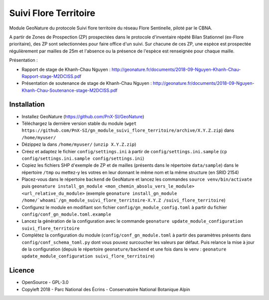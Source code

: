 ======================
Suivi Flore Territoire
======================

Module GeoNature du protocole Suivi flore territoire du réseau Flore Sentinelle, piloté par le CBNA. 

A partir de Zones de Prospection (ZP) prospectées dans le protocole d'inventaire répété Bilan Stationnel (ex-Flore prioritaire), 
des ZP sont selectionnées pour faire office d'un suivi. Sur chacune de ces ZP, une espèce est prospectée régulièrement par mailles de 25m et l'absence ou la présence de l'espèce est renseignée pour chaque maille.

Présentation :

* Rapport de stage de Khanh-Chau Nguyen : http://geonature.fr/documents/2018-09-Nguyen-Khanh-Chau-Rapport-stage-M2DCISS.pdf
* Présentation de soutenance de stage de Khanh-Chau Nguyen : http://geonature.fr/documents/2018-09-Nguyen-Khanh-Chau-Soutenance-stage-M2DCISS.pdf

Installation
============

* Installez GeoNature (https://github.com/PnX-SI/GeoNature)
* Téléchargez la dernière version stable du module (``wget https://github.com/PnX-SI/gn_module_suivi_flore_territoire/archive/X.Y.Z.zip``) dans ``/home/myuser/``
* Dézippez la dans ``/home/myuser/`` (``unzip X.Y.Z.zip``)
* Créez et adaptez le fichier ``config/settings.ini`` à partir de ``config/settings.ini.sample`` (``cp config/settings.ini.sample config/settings.ini``)
* Copiez les fichiers SHP d'exemple de ZP et de mailles (présents dans le répertoire ``data/sample``) dans le répertoire ``/tmp`` ou mettez-y les votres en leur donnant le même nom et la même structure (en SRID 2154)
* Placez-vous dans le répertoire ``backend`` de GeoNature et lancez les commandes ``source venv/bin/activate`` puis ``geonature install_gn_module <mon_chemin_absolu_vers_le_module> <url_relative_du_module>`` (exemple ``geonature install_gn_module /home/`whoami`/gn_module_suivi_flore_territoire-X.Y.Z /suivi_flore_territoire``)
* Configurez le module en modifiant son fichier ``config/gn_module_config.toml`` à partir du fichier ``config/conf_gn_module.toml.example``
* Lancez la génération de la configuration avec le commande ``geonature update_module_configuration suivi_flore_territoire``
* Complétez la configuration du module (``config/conf_gn_module.toml`` à partir des paramètres présents dans ``config/conf_schema_toml.py`` dont vous pouvez surcoucher les valeurs par défaut. Puis relance la mise à jour de la configuration (depuis le répertoire ``geonature/backend`` et une fois dans le venv : ``geonature update_module_configuration suivi_flore_territoire``)

Licence
=======

* OpenSource - GPL-3.0
* Copyleft 2018 - Parc National des Écrins - Conservatoire National Botanique Alpin

.. image:: http://geonature.fr/img/logo-pne.jpg
    :target: http://www.ecrins-parcnational.fr

.. image:: http://www.cbn-alpin.fr/images/stories/habillage/logo-cbna.jpg
    :target: http://www.cbn-alpin.fr
